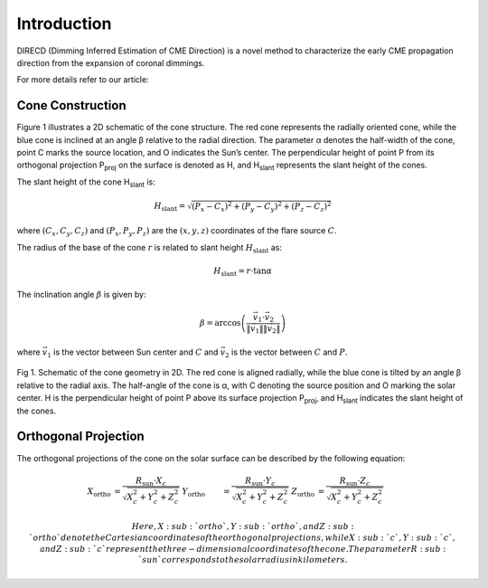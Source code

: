 Introduction
====================

DIRECD (Dimming Inferred Estimation of CME Direction) is a novel method
to characterize the early CME propagation direction from the expansion of coronal dimmings. 

For more details refer to our article: 

Cone Construction
------------------------------------

Figure 1 illustrates a 2D schematic of the cone structure. The red cone represents the radially oriented cone, while the blue cone is
inclined at an angle β relative to the radial direction. The parameter α denotes the half-width of the cone, point C marks
the source location, and O indicates the Sun’s center. The perpendicular height of point P from its orthogonal projection P\ :sub:`proj`
on the surface is denoted as H, and H\ :sub:`slant` represents the slant height of the cones.

The slant height of the cone H\ :sub:`slant` is: 

.. math::

   H_{\text{slant}} = \sqrt{(P_{x} - C_{x})^2 + (P_{y} - C_{y})^2 + (P_{z} - C_{z})^2}

where :math:`(C_{x}, C_{y}, C_{z})` and :math:`(P_{x}, P_{y}, P_{z})` are the :math:`(x, y, z)` coordinates of the flare source :math:`C`.

The radius of the base of the cone :math:`r` is related to slant height :math:`H_{\text{slant}}` as:

.. math::

   H_{\text{slant}} = r \cdot \tan \alpha

The inclination angle :math:`\beta` is given by:

.. math::

   \beta = \arccos\left( \frac{\vec{v}_1 \cdot \vec{v}_2}{\|\vec{v}_1\| \|\vec{v}_2\|} \right)

where :math:`\vec{v}_1` is the vector between Sun center and :math:`C` and :math:`\vec{v}_2` is the vector between :math:`C` and :math:`P`.


.. figure:: images_docs/2d_model.png
    :align: center
    :scale: 20%

    Fig 1. Schematic of the cone geometry in 2D. The red cone is aligned radially, while the blue cone is tilted by an angle β relative
    to the radial axis. The half-angle of the cone is α, with C denoting the source position and O marking the solar center. H is the 
    perpendicular height of point P above its surface projection P\ :sub:`proj`, and H\ :sub:`slant` indicates the slant height of the 
    cones.

Orthogonal Projection
---------------------------


The orthogonal projections of the cone on the solar surface can be described by the following equation:

.. math::


    \begin{align}
    X_{\text{ortho}} &= \frac{R_{\text{sun}} \cdot X_c}{\sqrt{X_c^2 + Y_c^2 + Z_c^2}} \
    Y_{\text{ortho}} &= \frac{R_{\text{sun}} \cdot Y_c}{\sqrt{X_c^2 + Y_c^2 + Z_c^2}} \
    Z_{\text{ortho}} &= \frac{R_{\text{sun}} \cdot Z_c}{\sqrt{X_c^2 + Y_c^2 + Z_c^2}}
    \end{align}

    Here, X\ :sub:`ortho`,  Y\ :sub:`ortho`, and  Z\ :sub:`ortho` denote the Cartesian coordinates of the orthogonal 
    projections, while  X\ :sub:`c`,  Y\ :sub:`c`, and  Z\ :sub:`c` represent the three-dimensional coordinates of the cone. 
    The parameter R\ :sub:`sun` corresponds to the solar radius in kilometers.

.. figure:: images_docs/figure_projection.png
    :align: center
    :scale: 20%

